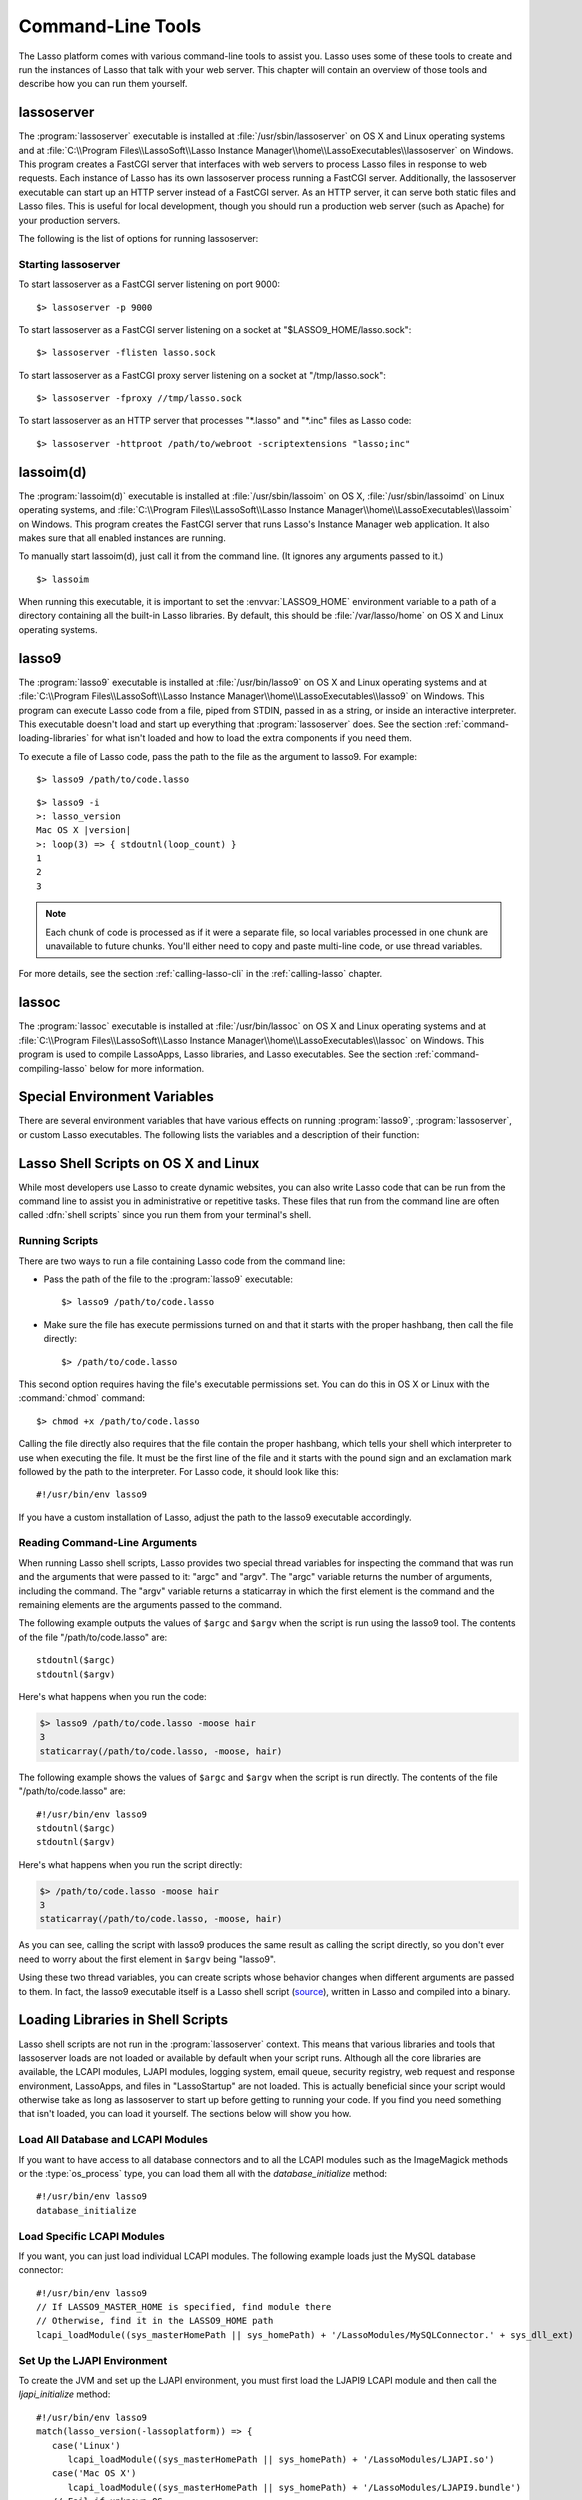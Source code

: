 .. highlight:: none
.. _command-line-tools:

******************
Command-Line Tools
******************

The Lasso platform comes with various command-line tools to assist you. Lasso
uses some of these tools to create and run the instances of Lasso that talk with
your web server. This chapter will contain an overview of those tools and
describe how you can run them yourself.


lassoserver
===========

.. index:: lassoserver

The :program:`lassoserver` executable is installed at
:file:`/usr/sbin/lassoserver` on OS X and Linux operating systems and at
:file:`C:\\Program Files\\LassoSoft\\Lasso Instance
Manager\\home\\LassoExecutables\\lassoserver` on Windows. This program creates a
FastCGI server that interfaces with web servers to process Lasso files in
response to web requests. Each instance of Lasso has its own lassoserver process
running a FastCGI server. Additionally, the lassoserver executable can start up
an HTTP server instead of a FastCGI server. As an HTTP server, it can serve both
static files and Lasso files. This is useful for local development, though you
should run a production web server (such as Apache) for your production servers.

The following is the list of options for running lassoserver:

.. program:: lassoserver

.. option:: -p <tcp_listen_port>

   Set the port that either the FastCGI or HTTP server binds on. This option is
   ignored if you choose to create a FastCGI socket.

   Default is 8999.

.. option:: -addr <tcp_bind_address>

   Set the IP address to bind to when running as either a FastCGI or HTTP
   server. This option is ignored if you choose to create a FastCGI socket.

   Default is 0.0.0.0, which will bind to all IPs associated with your machine.

.. option:: -fproxy <fcgi_proxy_socket>

   Specify the path to create a socket for FastCGI proxy requests to be sent to.
   This path will be relative to :envvar:`LASSO9_HOME` unless you start the path
   with two slashes.

   Default is to not create this socket.

.. option:: -flisten <fcgi_listen_socket>

   Specify the path to create a socket for FastCGI requests to be sent to. This
   path is always relative to :envvar:`LASSO9_HOME`.

   Default is to not create this socket.

.. option:: -user <user>

   Specifies the OS user to run lassoserver as. In order for this to be
   effective, you must be running lassoserver with root privileges.

   Default is to run as the user invoking lassoserver.

.. option:: -group <group>

   Specify the OS group to run lassoserver as. In order for this to be
   effective, you must be running lassoserver with root privileges.

   Default is to run as the primary group of the user invoking lassoserver.

.. option:: -httproot <path>

   This option tells lassoserver to start an HTTP server instead of a FastCGI
   server and to use the path specified as the web root. This option will be
   ignored if either :option:`-fproxy` or :option:`-flisten` is specified.

   Default is to not start up as an HTTP server.

.. option:: -scriptextensions <ext1[;ext2] ... >

   Identify which file extensions should be considered Lasso files. This option
   is used in conjunction with :option:`-httproot` to tell the HTTP server which
   files should be processed as Lasso code. Note that multiple extensions are
   delimited by semicolons.

   Default is to not treat any files as Lasso code.

.. option:: -addapp <path>

   This option specifies a path to a LassoApp that is to be installed when
   lassoserver starts up. This allows you to include LassoApps that are outside
   the LassoApp directory in your instance home directory. This option can be
   specified multiple times with different paths and all specified LassoApps
   will be installed.

   Default is to not install any additional LassoApps.


Starting lassoserver
--------------------

To start lassoserver as a FastCGI server listening on port 9000::

   $> lassoserver -p 9000

To start lassoserver as a FastCGI server listening on a socket at
"$LASSO9_HOME/lasso.sock"::

   $> lassoserver -flisten lasso.sock

To start lassoserver as a FastCGI proxy server listening on a socket at
"/tmp/lasso.sock"::

   $> lassoserver -fproxy //tmp/lasso.sock

To start lassoserver as an HTTP server that processes "\*.lasso" and "\*.inc"
files as Lasso code::

   $> lassoserver -httproot /path/to/webroot -scriptextensions "lasso;inc"


lassoim(d)
==========

.. index:: lassoim(d)

The :program:`lassoim(d)` executable is installed at :file:`/usr/sbin/lassoim`
on OS X, :file:`/usr/sbin/lassoimd` on Linux operating systems, and
:file:`C:\\Program Files\\LassoSoft\\Lasso Instance
Manager\\home\\LassoExecutables\\lassoim` on Windows. This program creates the
FastCGI server that runs Lasso's Instance Manager web application. It also makes
sure that all enabled instances are running.

To manually start lassoim(d), just call it from the command line. (It ignores
any arguments passed to it.) ::

   $> lassoim

When running this executable, it is important to set the :envvar:`LASSO9_HOME`
environment variable to a path of a directory containing all the built-in Lasso
libraries. By default, this should be :file:`/var/lasso/home` on OS X and Linux
operating systems.


lasso9
======

.. index:: lasso9

The :program:`lasso9` executable is installed at :file:`/usr/bin/lasso9` on OS X
and Linux operating systems and at :file:`C:\\Program Files\\LassoSoft\\Lasso
Instance Manager\\home\\LassoExecutables\\lasso9` on Windows. This program can
execute Lasso code from a file, piped from STDIN, passed in as a string, or
inside an interactive interpreter. This executable doesn't load and start up
everything that :program:`lassoserver` does. See the section
:ref:`command-loading-libraries` for what isn't loaded and how to load the extra
components if you need them.

To execute a file of Lasso code, pass the path to the file as the argument to
lasso9. For example::

   $> lasso9 /path/to/code.lasso

.. program:: lasso9

.. option:: -s <code>

   Use :option:`-s` to execute the string passed to lasso9 as Lasso code::

   $> lasso9 -s "lasso_version"

.. option:: --

   Use :option:`--` to execute Lasso code from STDIN::

   $> echo 'lasso_version' | lasso9 --

.. option:: -i

   Use :option:`-i` to execute Lasso code interactively. When you do this a new
   prompt will appear (``>:``), and what you type there will be processed as
   Lasso code when you hit :kbd:`return`. You can also paste small amounts of
   multi-line code into the prompt; just be sure to hit :kbd:`return` right
   after pasting so that the last line of code will be included. When finished,
   type :kbd:`Control-C` to exit.

.. parsed-literal::

   $> lasso9 -i
   >: lasso_version
   Mac OS X |version|
   >: loop(3) => { stdoutnl(loop_count) }
   1
   2
   3

.. note::
   Each chunk of code is processed as if it were a separate file, so local
   variables processed in one chunk are unavailable to future chunks. You'll
   either need to copy and paste multi-line code, or use thread variables.

For more details, see the section :ref:`calling-lasso-cli` in the
:ref:`calling-lasso` chapter.


lassoc
======

.. index:: lassoc

The :program:`lassoc` executable is installed at :file:`/usr/bin/lassoc` on OS X
and Linux operating systems and at :file:`C:\\Program Files\\LassoSoft\\Lasso
Instance Manager\\home\\LassoExecutables\\lassoc` on Windows. This program is
used to compile LassoApps, Lasso libraries, and Lasso executables. See the
section :ref:`command-compiling-lasso` below for more information.


.. _command-environment-variables:

Special Environment Variables
=============================

There are several environment variables that have various effects on running
:program:`lasso9`, :program:`lassoserver`, or custom Lasso executables. The
following lists the variables and a description of their function:

.. envvar:: LASSO9_HOME

   This variable is set to the path of a directory containing either the
   instance-specific libraries and startup items, or to a path containing all of
   the Lasso built-in libraries. If set to an instance-specific home directory,
   be sure to also set the :envvar:`LASSO9_MASTER_HOME` variable.

   Default is :file:`/var/lasso/home` for OS X and Linux.

.. envvar:: LASSO9_MASTER_HOME

   This variable must be set to a directory containing all the built-in Lasso
   libraries if the :envvar:`LASSO9_HOME` variable is set to an
   instance-specific home directory.

   Default is not set.

.. envvar:: LASSO9_PRINT_FAILURES

   This variable can be set to an integer that specifies how verbose a Lasso
   executable should be in its error reporting. Setting it to "1" outputs the
   most information, with larger integer values making it less verbose.

   Default is not set, which is the least verbose.

.. envvar:: LASSO9_RETAIN_COMMENTS

   If this variable is set to "1", Lasso will retain any doc comments in the
   code it loads, allowing you to programmatically view and process these
   comments.

   Default is not set.

.. envvar:: LASSO9_PRINT_LIB_LOADS

   If this variable is set to "1", Lasso will print diagnostic information to
   STDOUT regarding the on-demand libraries that it loads. This can be useful
   when debugging your own on-demand Lasso libraries.

   Default is not set.

.. envvar:: LASSOSERVER_APP_PREFIX

   If this variable is set by the web server, lassoserver will assume the
   host is dedicated to serving a single LassoApp, and will prepend this path to
   all `lassoApp_link` paths. For details and an example, see the section
   :ref:`lassoapps-server-configuration` in the :ref:`lassoapps` chapter.

   Default is not set.

.. envvar:: LASSOSERVER_DOCUMENT_ROOT

   If this variable is set by the web server, lassoserver will use this path
   instead of the standard :envvar:`DOCUMENT_ROOT` to serve files from. This can
   be useful when using Apache's ``VirtualDocumentRoot`` or ``UserDir``
   features. In the example below, Apache will serve any of the folder names in
   "/srv/lasso/sites/" as virtual hosts, and Lasso will use the value of
   :envvar:`LASSOSERVER_DOCUMENT_ROOT` as each host's document root.

   .. code-block:: apacheconf

      <VirtualHost *:80>
          ServerName admin.local
          VirtualDocumentRoot "/srv/lasso/sites/%1"
          RewriteEngine on
          RewriteRule ^ - [E=LASSOSERVER_DOCUMENT_ROOT:/srv/lasso/sites/%{HTTP_HOST}]
      </VirtualHost>

   Default is not set.

.. envvar:: LASSOSERVER_FASTCGIPORT

   Set the port that the FastCGI server binds on. Same as specifying the
   :option:`-p` option.

.. envvar:: LASSOSERVER_USER

   Specifies the OS user to run lassoserver as. Same as specifying the
   :option:`-user` option.

.. envvar:: LASSOSERVER_GROUP

   Specifies the OS group to run lassoserver as. Same as specifying the
   :option:`-group` option.


Lasso Shell Scripts on OS X and Linux
=====================================

.. index:: shell script

While most developers use Lasso to create dynamic websites, you can also write
Lasso code that can be run from the command line to assist you in administrative
or repetitive tasks. These files that run from the command line are often called
:dfn:`shell scripts` since you run them from your terminal's shell.


Running Scripts
---------------

There are two ways to run a file containing Lasso code from the command line:

-  Pass the path of the file to the :program:`lasso9` executable::

      $> lasso9 /path/to/code.lasso

-  Make sure the file has execute permissions turned on and that it starts with
   the proper hashbang, then call the file directly::

      $> /path/to/code.lasso

This second option requires having the file's executable permissions set. You
can do this in OS X or Linux with the :command:`chmod` command::

   $> chmod +x /path/to/code.lasso

Calling the file directly also requires that the file contain the proper
hashbang, which tells your shell which interpreter to use when executing the
file. It must be the first line of the file and it starts with the pound sign
and an exclamation mark followed by the path to the interpreter. For Lasso code,
it should look like this::

   #!/usr/bin/env lasso9

If you have a custom installation of Lasso, adjust the path to the lasso9
executable accordingly.


Reading Command-Line Arguments
------------------------------

.. highlight:: lasso

When running Lasso shell scripts, Lasso provides two special thread variables
for inspecting the command that was run and the arguments that were passed to
it: "argc" and "argv". The "argc" variable returns the number of arguments,
including the command. The "argv" variable returns a staticarray in which the
first element is the command and the remaining elements are the arguments passed
to the command.

The following example outputs the values of ``$argc`` and ``$argv`` when the
script is run using the lasso9 tool. The contents of the file
"/path/to/code.lasso" are::

   stdoutnl($argc)
   stdoutnl($argv)

Here's what happens when you run the code:

.. code-block:: none

   $> lasso9 /path/to/code.lasso -moose hair
   3
   staticarray(/path/to/code.lasso, -moose, hair)

The following example shows the values of ``$argc`` and ``$argv`` when the
script is run directly. The contents of the file "/path/to/code.lasso" are::

   #!/usr/bin/env lasso9
   stdoutnl($argc)
   stdoutnl($argv)

Here's what happens when you run the script directly:

.. code-block:: none

   $> /path/to/code.lasso -moose hair
   3
   staticarray(/path/to/code.lasso, -moose, hair)

As you can see, calling the script with lasso9 produces the same result as
calling the script directly, so you don't ever need to worry about the first
element in ``$argv`` being "lasso9".

Using these two thread variables, you can create scripts whose behavior changes
when different arguments are passed to them. In fact, the lasso9 executable
itself is a Lasso shell script (`source`_), written in Lasso and compiled into a
binary.


.. _command-loading-libraries:

Loading Libraries in Shell Scripts
==================================

.. index:: LCAPI, LJAPI

Lasso shell scripts are not run in the :program:`lassoserver` context. This
means that various libraries and tools that lassoserver loads are not loaded or
available by default when your script runs. Although all the core libraries are
available, the LCAPI modules, LJAPI modules, logging system, email queue,
security registry, web request and response environment, LassoApps, and files in
"LassoStartup" are not loaded. This is actually beneficial since your script
would otherwise take as long as lassoserver to start up before getting to
running your code. If you find you need something that isn't loaded, you can
load it yourself. The sections below will show you how.


Load All Database and LCAPI Modules
-----------------------------------

If you want to have access to all database connectors and to all the LCAPI
modules such as the ImageMagick methods or the :type:`os_process` type, you can
load them all with the `database_initialize` method::

   #!/usr/bin/env lasso9
   database_initialize


Load Specific LCAPI Modules
---------------------------

If you want, you can just load individual LCAPI modules. The following example
loads just the MySQL database connector::

   #!/usr/bin/env lasso9
   // If LASSO9_MASTER_HOME is specified, find module there
   // Otherwise, find it in the LASSO9_HOME path
   lcapi_loadModule((sys_masterHomePath || sys_homePath) + '/LassoModules/MySQLConnector.' + sys_dll_ext)


Set Up the LJAPI Environment
----------------------------

To create the JVM and set up the LJAPI environment, you must first load the
LJAPI9 LCAPI module and then call the `ljapi_initialize` method::

   #!/usr/bin/env lasso9
   match(lasso_version(-lassoplatform)) => {
      case('Linux')
         lcapi_loadModule((sys_masterHomePath || sys_homePath) + '/LassoModules/LJAPI.so')
      case('Mac OS X')
         lcapi_loadModule((sys_masterHomePath || sys_homePath) + '/LassoModules/LJAPI9.bundle')
      // Fail if unknown OS
      case
         fail('Unknown platform')
      }
   ljapi_initialize


Load a LassoApp
---------------

LassoApps have the ability to run or load code when they are initialized. Often
this code adds methods, types, or traits that you may want available in your
Lasso shell scripts. The code below contains three examples of loading up
LassoApps: one for compiled LassoApps, one for zipped LassoApps, and one for a
LassoApp directory. ::

   #!/usr/bin/env lasso9
   // Load a compiled LassoApp from LASSO9_MASTER_HOME if specified
   // Otherwise, load it from LASSO9_HOME
   lassoapp_installer->install(
      lassoapp_compiledsrc_appsource(
         (sys_masterHomePath || sys_homePath) +
         '/LassoApps/example.lassoapp'
      )
   )

   // Load a zipped LassoApp from LASSO9_HOME
   lassoapp_installer->install(
      lassoapp_zipsrc_appsource(sys_appsPath + 'example.zip')
   )

   // Load a LassoApp from the specified directory
   lassoapp_installer->install(
      lassoapp_dirsrc_appsource('//path/to/example/')
   )


Include Another File with Lasso Code
------------------------------------

.. index:: sourcefile()

If you would like to run Lasso code in another file from your script, you can
include that file using the :type:`sourcefile` type. The following example will
have "/path/to/code.lasso" running the code from "/path/to/doc.lasso"::

   // Contents of /path/to/code.lasso
   local(doc) = sourcefile(file('//path/to/doc.lasso'))
   stdoutnl("Calling " + #doc->filename + "...")
   #doc->invoke
   stdoutnl("This is heavy.")

::

   // Contents of /path/to/doc.lasso
   stdoutnl("Great Scott!")

Here's what happens when you run "/path/to/code.lasso":

.. code-block:: none

   $> lasso9 /path/to/code.lasso
   Calling //path/to/doc.lasso...
   Great Scott!
   This is heavy.


Include Another File Relative to the Script
-------------------------------------------

Sometimes it's helpful to have the script you are running able to include a file
that is relative to the script. If you pass a relative path to the :type:`file`
type, it will expect the file you are trying to reference to be included
relative from your shell's current working directory. To get around this, you
must have the current script figure out the absolute path to its parent
directory so you can append the relative path. The following code does just
that::

   #!/usr/bin/env lasso9
   // Contents of /path/to/project/sub1/code.lasso

   // This should let us run this file anywhere and still properly import relative files
   local(path_here) = currentCapture->callsite_file->stripLastComponent
   not #path_here->beginsWith('/') ?
      #path_here = io_file_getcwd + '/' + #path_here
   not #path_here->endsWith('/') ?
      #path_here->append('/')
   local(f) = file(#path_here + '../sub2/code.lasso')

   stdoutnl("Loading ../sub2/code.lasso")
   sourcefile(#f)->invoke
   stdoutnl("Done.")

::

   // Contents of /path/to/project/sub2/code.lasso
   stdoutnl("I am a relative include.")

Here's what happens when you run "/path/to/project/sub1/code.lasso":

.. code-block:: none

   $> /path/to/project/sub1/code.lasso
   Loading ../sub2/code.lasso
   I am a relative include.
   Done


Change the Working Directory
----------------------------

Occasionally you may find it helpful to change the directory context your script
is running in. You can use the `dir->setcwd` method to do so::

   #!/usr/bin/env lasso9
   // Contents of /path/to/code.lasso

   stdoutnl("We are here: " + io_file_getcwd)
   dir('/etc/')->setcwd
   stdoutnl("Now we are here: " + io_file_getcwd)

Here's what happens when you run this file:

.. code-block:: none

   $> cd /path/to/
   $> lasso9 ./code.lasso
   We are here: /path/to
   Now we are here: /etc


Read and Set Environment Variables
----------------------------------

Lasso can read and set shell environment variables using `sys_getEnv` and
`sys_setEnv` respectively. The following example adds a directory to the "PATH"
environment variable for the script::

   #!/usr/bin/env lasso9
   // Contents of /path/to/code.lasso

   // Ignore the return value of sys_setEnv
   local(_) = sys_setEnv(`PATH`, `/var/lasso/home/bin:` + sys_getEnv(`PATH`))
   stdoutnl(sys_getEnv(`PATH`))

Here's what happens when you run this script:

.. code-block:: none

   $> /path/to/code.lasso
   /var/lasso/home/bin:/usr/local/bin:/usr/bin:/bin:/usr/sbin:/sbin


.. _command-compiling-lasso:

Compiling Lasso Code
====================

All Lasso code is compiled before it is executed. Whether the code is a Lasso
page being served by Lasso Server or a script being run by the :program:`lasso9`
command-line tool, behind the scenes Lasso compiles the code and then executes
the compiled code. (Lasso does cache the compiled code for re-use, but that is
beyond the scope of this section.)

There are certain cases where it is advantageous to compile the Lasso code ahead
of time. The Lasso platform comes with the :program:`lassoc` command-line tool
which aids in compiling LassoApps, Lasso libraries, and Lasso executables.
Compilation can result in faster startup times, lower memory usage, and
obfuscation of the source code.

Libraries help keep memory usage down because only objects that are actually
used are loaded. They also improve startup time. Lasso can start up by only
loading the very basic built-in functions and objects and then let the rest of
the system load in over time.

A special type of library called a :dfn:`bitcode` file can also be produced,
which has a "|dot| bc" file extension. Bitcode is an LLVM-specific format that
Lasso knows how to load. Bitcode files can be shared across platforms on the
same processor. For example, the same bitcode file could be used on OS X x86 and
CentOS x86. Bitcode files don't load as fast, have about 80% larger file size
and consume more memory than library files compiled into a shared library, but
they don't require GCC and are cross-platform.


Prerequisites
-------------

The following must be installed to compile Lasso code:

-  Lasso Server installed on a supported OS
-  Your operating systems's developer command-line tools. (Consult the
   documentation for your OS on how to install a compiler, linker, etc.)
-  For OS X, you will also need the 10.5 SDK libraries in order to create
   binaries that are compatible with all supported versions of OS X. See this
   link for unsupported help with `installing older SDKs`_.

The examples below are shown running from a command-line prompt. For Windows,
make sure you are running these commands from the Visual Studio command prompt.


Compiling Executables
---------------------

.. highlight:: none

You can compile shell scripts into executable files. This decreases the overhead
of running the script through the :program:`lasso9` tool, and allows you to
distribute your own command-line tools without distributing the source code. The
examples below take a shell script named "myscript.lasso" and compile it into
the executable "myscript".

.. rubric:: OS X

::

   $> lassoc -O -app -n -obj -o myscript.a.o myscript.lasso
   $> gcc -o myscript myscript.a.o -isysroot /Developer/SDKs/MacOSX10.5.sdk \
   -Wl,-syslibroot,/Developer/SDKs/MacOSX10.5.sdk -mmacosx-version-min=10.5 \
   -macosx_version_min=10.5 -F/Library/Frameworks -framework Lasso9

.. rubric:: Linux

::

   $> lassoc -O -app -n -obj -o myscript.a.o myscript.lasso
   $> gcc -o myscript myscript.a.o -llasso9_runtime

.. rubric:: Windows

::

   $> lassoc -O -app -n -obj -o myscript.obj myscript.lasso
   $> link myscript.obj \
   > /LIBPATH:"C:\Program Files\LassoSoft\Lasso Instance Manager\home\LassoExecutables" \
   > lasso9_runtime.lib -defaultlib:libcmt


Compiling Libraries
-------------------

You can create your own library of methods and types and then compile it into
one library file for distribution. Libraries compiled this way go into the
"LassoLibraries" directory of an instance's :envvar:`LASSO9_HOME` or
:envvar:`LASSO9_MASTER_HOME` directory. The advantages of doing this instead of
placing the source code in the "LassoStartup" directory are that Lasso starts
faster and consumes less memory. This is because Lasso only loads the methods
and types in libraries when they are first used instead of at startup. This
makes starting an instance of Lasso Server faster as the code will be loaded
when first needed, and it helps keep memory down as only those methods and types
that are actually used by the instance get loaded.

The examples below take a file named "mylibs.inc" and compile it into a
dynamically loaded Lasso library.

.. rubric:: OS X

::

   $> lassoc -O -dll -n -obj -o mylibs.d.o mylibs.inc
   $> gcc -dynamiclib -o mylibs.dylib mylibs.d.o -isysroot /Developer/SDKs/MacOSX10.5.sdk \
   -Wl,-syslibroot,/Developer/SDKs/MacOSX10.5.sdk -mmacosx-version-min=10.5 \
   -macosx_version_min=10.5 -F/Library/Frameworks -framework Lasso9

.. rubric:: Linux

::

   $> lassoc -O -dll -n -obj -o mylibs.d.o mylibs.inc
   $> gcc -shared -o mylibs.so mylibs.d.o -llasso9_runtime

.. rubric:: Windows

::

   $> lassoc -O -dll -n -obj -o mylibs.obj mylibs.inc
   $> link /DLL mylibs.obj /OUT:mylibs.dll \
   /LIBPATH:"C:\Program Files\LassoSoft\Lasso Instance Manager\home\LassoExecutables" \
   lasso9_runtime.lib -defaultlib:libcmt


Compiling LassoApps
-------------------

LassoApps allow you to create an easily deployable and distributable web
application. They are installed into the "LassoApps" directory of an instance's
:envvar:`LASSO9_HOME` or :envvar:`LASSO9_MASTER_HOME` directory. (See the
:ref:`lassoapps` chapter for more information.) Compiling them allows Lasso to
start up faster and allows for distributing closed-sourced solutions.

The examples below take a folder named "myapp" and compile it into a LassoApp
named "myapp.lassoapp".

.. rubric:: OS X

::

   $> lassoc -O -dll -n -obj -lassoapp -o myapp.ap.o myapp/
   $> gcc -dynamiclib -o myapp.lassoapp myapp.ap.o -isysroot /Developer/SDKs/MacOSX10.5.sdk \
   -Wl,-syslibroot,/Developer/SDKs/MacOSX10.5.sdk -mmacosx-version-min=10.5 \
   -macosx_version_min=10.5 -F/Library/Frameworks -framework Lasso9

.. rubric:: Linux

::

   $> lassoc -O -dll -n -obj -lassoapp -o myapp.ap.o myapp/
   $> gcc -shared -o myapp.lassoapp myapp.ap.o -llasso9_runtime

.. rubric:: Windows

::

   $> lassoc -O -dll -n -obj -lassoapp -o myapp.lassoapp.obj myapp
   $> link /DLL myapp.lassoapp.obj /OUT:myapp.lassoapp \
   /LIBPATH:"C:\Program Files\LassoSoft\Lasso Instance Manager\home\LassoExecutables" \
   lasso9_runtime.lib -defaultlib:libcmt


Using Build Utilities
---------------------

Instead of manually executing those commands each time you want to compile your
code, it is recommended you use a build utility like :command:`make` for OS X
and Linux or :command:`nmake` for Windows. Both of these utilities are very
powerful and you should explore their documentation. The Lasso source tree has
an example of both a `make file`_ and an `nmake file`_ which you can download
and modify to fit your solutions.

.. _source: http://source.lassosoft.com/svn/lasso/lasso9_source/trunk/lasso9.lasso
.. _installing older SDKs: http://hints.macworld.com/article.php?story=20110318050811544
.. _make file: http://source.lassosoft.com/svn/lasso/lasso9_source/trunk/makefile
.. _nmake file: http://source.lassosoft.com/svn/lasso/lasso9_source/trunk/makefile.nmake
